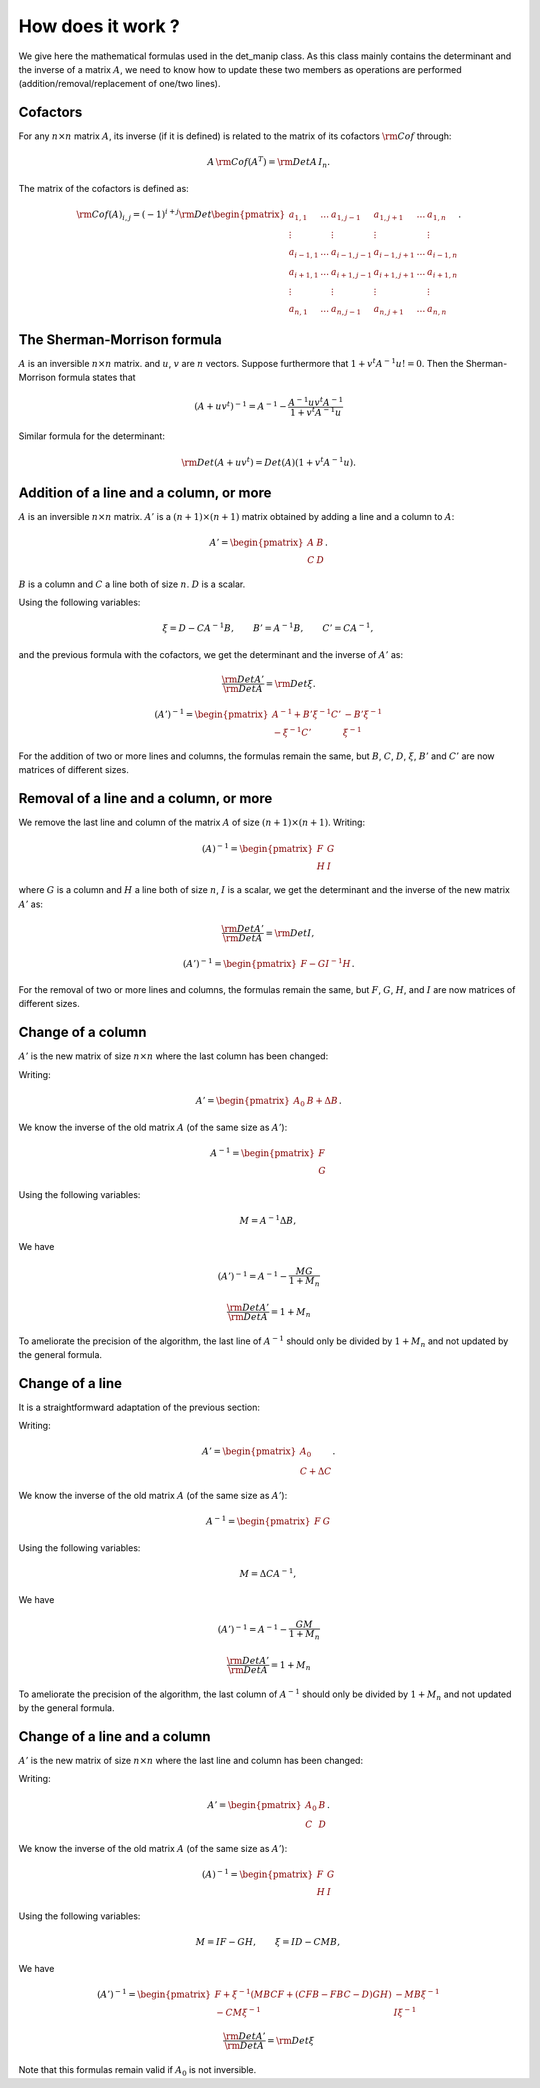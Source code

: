 .. highlight:: c

How does it work ?
###################

We give here the mathematical formulas used in the det_manip class. 
As this class mainly contains the determinant and the inverse of a matrix :math:`A`, we need to know how to update these two members as operations are performed (addition/removal/replacement of one/two lines). 

Cofactors
==========

For any :math:`n\times n` matrix :math:`A`, its inverse (if it is defined) is related to the matrix of its cofactors :math:`\rm{Cof}` through: 

.. math:: A\,{\rm Cof}(A^T) = {\rm Det}A\, I_n.

The matrix of the cofactors is defined as: 

.. math::    {\rm Cof}(A)_{i,j}
             =(-1)^{i+j}{\rm Det}\begin{pmatrix}
             a_{1,1}   & \dots & a_{1,j-1}   & a_{1,j+1}  & \dots & a_{1,n}   \\
             \vdots    &       & \vdots      & \vdots     &       & \vdots    \\
             a_{i-1,1} & \dots & a_{i-1,j-1} & a_{i-1,j+1}& \dots & a_{i-1,n} \\
             a_{i+1,1} & \dots & a_{i+1,j-1} & a_{i+1,j+1}& \dots & a_{i+1,n} \\
             \vdots    &       & \vdots      & \vdots     &       & \vdots    \\
             a_{n,1}   & \dots & a_{n,j-1}   & a_{n,j+1}  & \dots & a_{n,n}   \end{pmatrix}.



The Sherman-Morrison formula
=============================
    
:math:`A` is an inversible :math:`n\times n` matrix.  and :math:`u`, :math:`v` are :math:`n` vectors. 
Suppose furthermore that :math:`1+v^t A^{-1} u != 0`.
Then the Sherman-Morrison formula states that

.. math:: (A + u v^t)^{-1} = A^{-1} - \frac{ A^{-1} u v^t A^{-1} }{ 1 + v^t A^{-1} u}

Similar formula for the determinant:

.. math:: {\rm Det}(A + u v^t) = Det(A)(1 + v^t A^{-1} u).



Addition of a line and a column, or more
=========================================

:math:`A` is an inversible :math:`n\times n` matrix. :math:`A'` is a :math:`(n+1)\times (n+1)` matrix obtained by adding a line and a column to :math:`A`:

.. math:: A'=\begin{pmatrix} 
          A & B \\ 
          C & D \end{pmatrix}.
          
:math:`B` is a column and :math:`C` a line both of size :math:`n`. 
:math:`D` is a scalar. 

Using the following variables:

.. math:: \xi=D-C A^{-1} B, \qquad B'=A^{-1}B, \qquad C'=CA^{-1}, 

and the previous formula with the cofactors, we get the determinant and the inverse of :math:`A'` as:

.. math::  \frac{{\rm Det}A'}{{\rm Det}A}={\rm Det}\xi. 

.. math:: (A')^{-1}=
          \begin{pmatrix}
            A^{-1}+ B'\xi^{-1}C' & -B'\xi^{-1} \\
            -\xi^{-1}C'          &  \xi^{-1}
          \end{pmatrix}
          
For the addition of two or more lines and columns, the formulas remain the same, but :math:`B`, :math:`C`, :math:`D`, :math:`\xi`, :math:`B'` and :math:`C'` are now matrices of different sizes. 



Removal of a line and a column, or more
========================================

We remove the last line and column of the matrix :math:`A` of size :math:`(n+1)\times (n+1)`. 
Writing:

.. math:: (A)^{-1}=
          \begin{pmatrix}
            F & G\\
            H & I
          \end{pmatrix}

where :math:`G` is a column and :math:`H` a line both of size :math:`n`, 
:math:`I` is a scalar, 
we get the determinant and the inverse of the new matrix :math:`A'` as:
          
.. math:: \frac{{\rm Det}A'}{{\rm Det}A}={\rm Det}I,

.. math:: (A')^{-1}=
          \begin{pmatrix}
            F - GI^{-1}H
          \end{pmatrix}.
          
For the removal of two or more lines and columns, the formulas remain the same, but :math:`F`, :math:`G`, :math:`H`, and :math:`I` are now matrices of different sizes. 



Change of a column
===================

:math:`A'` is the new matrix of size :math:`n\times n` where the last column has been changed:
 
Writing:

.. math:: A'=
          \begin{pmatrix} 
            A_0 & B+\Delta B 
          \end{pmatrix}.

We know the inverse of the old matrix :math:`A` (of the same size as :math:`A'`): 

.. math:: A^{-1}=
          \begin{pmatrix}
            F\\
            G
          \end{pmatrix}

Using the following variables:

.. math:: M = A^{-1}\Delta B, 

We have

.. math:: (A')^{-1} = A^{-1} - \frac{ M G }{ 1 + M_n }

.. math:: \frac{{\rm Det}A'}{{\rm Det}A}= 1 + M_n

To ameliorate the precision of the algorithm, the last line of :math:`A^{-1}` should only be divided by :math:`1 + M_n` and not updated by the general formula. 


Change of a line
===================

It is a straightformward adaptation of the previous section:
 
Writing:

.. math:: A'=
          \begin{pmatrix} 
            A_0 \\ C+\Delta C 
          \end{pmatrix}.

We know the inverse of the old matrix :math:`A` (of the same size as :math:`A'`): 

.. math:: A^{-1}=
          \begin{pmatrix}
            F & G
          \end{pmatrix}

Using the following variables:

.. math:: M =\Delta C A^{-1}, 

We have

.. math:: (A')^{-1} = A^{-1} - \frac{ G M }{ 1 + M_n }

.. math:: \frac{{\rm Det}A'}{{\rm Det}A}= 1 + M_n

To ameliorate the precision of the algorithm, the last column of :math:`A^{-1}` should only be divided by :math:`1 + M_n` and not updated by the general formula. 



Change of a line and a column
===============================
 
:math:`A'` is the new matrix of size :math:`n\times n` where the last line and column has been changed:
 
Writing:

.. math:: A'=\begin{pmatrix} 
          A_0 & B \\ 
          C & D \end{pmatrix}.

We know the inverse of the old matrix :math:`A` (of the same size as :math:`A'`): 

.. math:: (A)^{-1}=
          \begin{pmatrix}
            F & G\\
            H & I
          \end{pmatrix}

Using the following variables:

.. math:: M = IF-GH, \qquad \xi=ID-CMB, 

We have

.. math:: (A')^{-1}=
          \begin{pmatrix}
            F+\xi^{-1}(MBCF+(CFB-FBC-D)GH) & -MB\xi^{-1}\\
            -CM\xi^{-1} & I\xi^{-1}
          \end{pmatrix}

.. math:: \frac{{\rm Det}A'}{{\rm Det}A}={\rm Det}\xi

Note that this formulas remain valid if :math:`A_0` is not inversible. 




